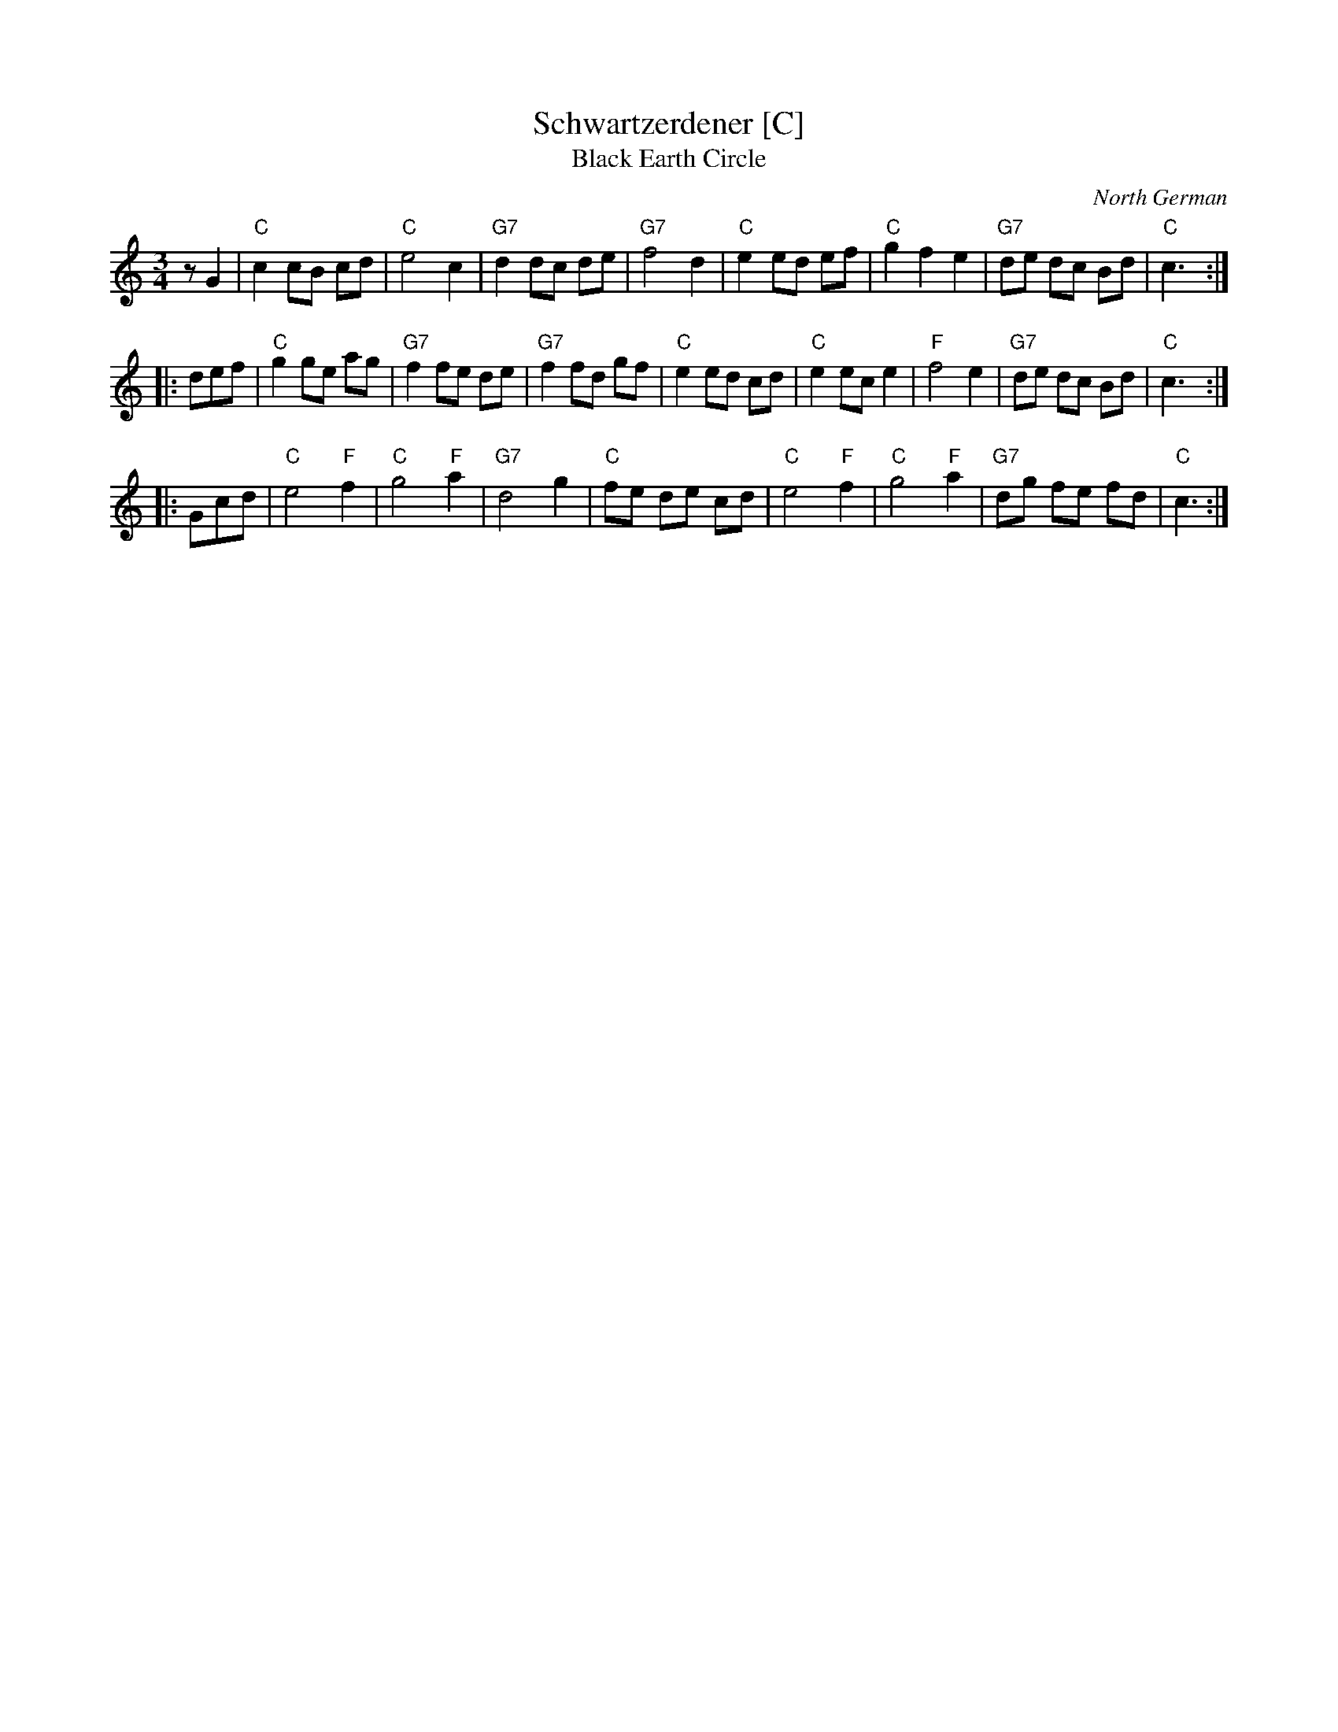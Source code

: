 X: 1
T: Schwartzerdener [C]
T: Black Earth Circle
O: North German
R: waltz
Z: 2009 John Chambers <jc:trillian.mit.edu>
M: 3/4
L: 1/8
K: C
zG2 \
| "C"c2 cB cd | "C"e4 c2 | "G7"d2 dc de | "G7"f4 d2 \
| "C"e2 ed ef | "C"g2 f2 e2 | "G7"de dc Bd | "C"c3 :|
|: def \
| "C"g2 ge ag | "G7"f2 fe de | "G7"f2 fd gf | "C"e2 ed cd \
| "C"e2 ec e2 | "F"f4 e2 | "G7"de dc Bd | "C"c3 :|
|: Gcd \
| "C"e4 "F"f2 | "C"g4 "F"a2 | "G7"d4 g2 | "C"fe de cd \
| "C"e4 "F"f2 | "C"g4 "F"a2 | "G7"dg fe fd | "C"c3 :|
